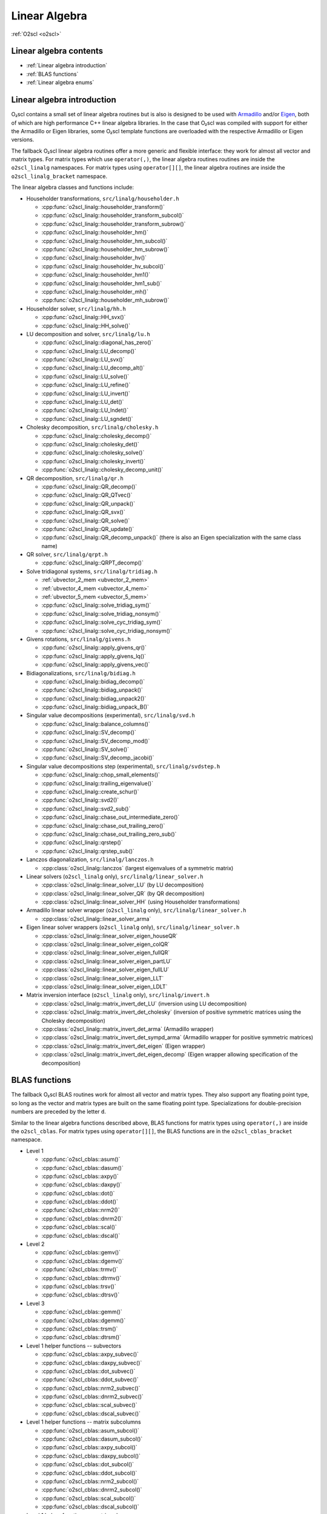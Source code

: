 Linear Algebra
==============

:ref:`O2scl <o2scl>`

Linear algebra contents
-----------------------

- :ref:`Linear algebra introduction`
- :ref:`BLAS functions`
- :ref:`Linear algebra enums`

Linear algebra introduction
---------------------------
  
O₂scl contains a small set of linear algebra routines but is also is
designed to be used with `Armadillo <http://arma.sourceforge.net>`_
and/or `Eigen <https://eigen.tuxfamily.org>`_, both of which are high
performance C++ linear algebra libraries. In the case that O₂scl was
compiled with support for either the Armadillo or Eigen libraries,
some O₂scl template functions are overloaded with the respective
Armadillo or Eigen versions.

The fallback O₂scl linear algebra routines offer a more generic and
flexible interface: they work for almost all vector and matrix types.
For matrix types which use ``operator(,)``, the linear algebra
routines routines are inside the ``o2scl_linalg`` namespaces. For
matrix types using ``operator[][]``, the linear algebra routines are
inside the ``o2scl_linalg_bracket`` namespace.

The linear algebra classes and functions include:

- Householder transformations, ``src/linalg/householder.h``

  * :cpp:func:`o2scl_linalg::householder_transform()`
  * :cpp:func:`o2scl_linalg::householder_transform_subcol()`
  * :cpp:func:`o2scl_linalg::householder_transform_subrow()`
  * :cpp:func:`o2scl_linalg::householder_hm()`
  * :cpp:func:`o2scl_linalg::householder_hm_subcol()`
  * :cpp:func:`o2scl_linalg::householder_hm_subrow()`
  * :cpp:func:`o2scl_linalg::householder_hv()`
  * :cpp:func:`o2scl_linalg::householder_hv_subcol()`
  * :cpp:func:`o2scl_linalg::householder_hm1()`
  * :cpp:func:`o2scl_linalg::householder_hm1_sub()`
  * :cpp:func:`o2scl_linalg::householder_mh()`
  * :cpp:func:`o2scl_linalg::householder_mh_subrow()`
  
- Householder solver, ``src/linalg/hh.h``

  * :cpp:func:`o2scl_linalg::HH_svx()`
  * :cpp:func:`o2scl_linalg::HH_solve()`
  
- LU decomposition and solver, ``src/linalg/lu.h``

  * :cpp:func:`o2scl_linalg::diagonal_has_zero()`
  * :cpp:func:`o2scl_linalg::LU_decomp()`
  * :cpp:func:`o2scl_linalg::LU_svx()`
  * :cpp:func:`o2scl_linalg::LU_decomp_alt()`
  * :cpp:func:`o2scl_linalg::LU_solve()`
  * :cpp:func:`o2scl_linalg::LU_refine()`
  * :cpp:func:`o2scl_linalg::LU_invert()`
  * :cpp:func:`o2scl_linalg::LU_det()`
  * :cpp:func:`o2scl_linalg::LU_lndet()`
  * :cpp:func:`o2scl_linalg::LU_sgndet()`

- Cholesky decomposition, ``src/linalg/cholesky.h``

  * :cpp:func:`o2scl_linalg::cholesky_decomp()`
  * :cpp:func:`o2scl_linalg::cholesky_det()`
  * :cpp:func:`o2scl_linalg::cholesky_solve()`
  * :cpp:func:`o2scl_linalg::cholesky_invert()`
  * :cpp:func:`o2scl_linalg::cholesky_decomp_unit()`
  
- QR decomposition, ``src/linalg/qr.h``

  * :cpp:func:`o2scl_linalg::QR_decomp()`
  * :cpp:func:`o2scl_linalg::QR_QTvec()`
  * :cpp:func:`o2scl_linalg::QR_unpack()`
  * :cpp:func:`o2scl_linalg::QR_svx()`
  * :cpp:func:`o2scl_linalg::QR_solve()`
  * :cpp:func:`o2scl_linalg::QR_update()`
  * :cpp:func:`o2scl_linalg::QR_decomp_unpack()` (there is also an
    Eigen specialization with the same class name)

- QR solver, ``src/linalg/qrpt.h``

  * :cpp:func:`o2scl_linalg::QRPT_decomp()`
  
- Solve tridiagonal systems, ``src/linalg/tridiag.h``

  * :ref:`ubvector_2_mem <ubvector_2_mem>`
  * :ref:`ubvector_4_mem <ubvector_4_mem>`
  * :ref:`ubvector_5_mem <ubvector_5_mem>`
  * :cpp:func:`o2scl_linalg::solve_tridiag_sym()`
  * :cpp:func:`o2scl_linalg::solve_tridiag_nonsym()`
  * :cpp:func:`o2scl_linalg::solve_cyc_tridiag_sym()`
  * :cpp:func:`o2scl_linalg::solve_cyc_tridiag_nonsym()`

- Givens rotations, ``src/linalg/givens.h``

  * :cpp:func:`o2scl_linalg::apply_givens_qr()`
  * :cpp:func:`o2scl_linalg::apply_givens_lq()`
  * :cpp:func:`o2scl_linalg::apply_givens_vec()`

- Bidiagonalizations, ``src/linalg/bidiag.h``

  * :cpp:func:`o2scl_linalg::bidiag_decomp()`
  * :cpp:func:`o2scl_linalg::bidiag_unpack()`
  * :cpp:func:`o2scl_linalg::bidiag_unpack2()`
  * :cpp:func:`o2scl_linalg::bidiag_unpack_B()`

- Singular value decompositions (experimental), ``src/linalg/svd.h``

  * :cpp:func:`o2scl_linalg::balance_columns()`
  * :cpp:func:`o2scl_linalg::SV_decomp()`
  * :cpp:func:`o2scl_linalg::SV_decomp_mod()`
  * :cpp:func:`o2scl_linalg::SV_solve()`
  * :cpp:func:`o2scl_linalg::SV_decomp_jacobi()`

- Singular value decompositions step (experimental), ``src/linalg/svdstep.h``

  * :cpp:func:`o2scl_linalg::chop_small_elements()`
  * :cpp:func:`o2scl_linalg::trailing_eigenvalue()`
  * :cpp:func:`o2scl_linalg::create_schur()`
  * :cpp:func:`o2scl_linalg::svd2()`
  * :cpp:func:`o2scl_linalg::svd2_sub()`
  * :cpp:func:`o2scl_linalg::chase_out_intermediate_zero()`
  * :cpp:func:`o2scl_linalg::chase_out_trailing_zero()`
  * :cpp:func:`o2scl_linalg::chase_out_trailing_zero_sub()`
  * :cpp:func:`o2scl_linalg::qrstep()`
  * :cpp:func:`o2scl_linalg::qrstep_sub()`

- Lanczos diagonalization, ``src/linalg/lanczos.h``

  * :cpp:class:`o2scl_linalg::lanczos` (largest eigenvalues of a
    symmetric matrix)

- Linear solvers (``o2scl_linalg`` only), ``src/linalg/linear_solver.h``

  * :cpp:class:`o2scl_linalg::linear_solver_LU` (by LU decomposition)
  * :cpp:class:`o2scl_linalg::linear_solver_QR` (by QR decomposition)
  * :cpp:class:`o2scl_linalg::linear_solver_HH` (using Householder
    transformations)

- Armadillo linear solver wrapper (``o2scl_linalg`` only),
  ``src/linalg/linear_solver.h``
  
  * :cpp:class:`o2scl_linalg::linear_solver_arma`

- Eigen linear solver wrappers (``o2scl_linalg`` only),
  ``src/linalg/linear_solver.h``
    
  * :cpp:class:`o2scl_linalg::linear_solver_eigen_houseQR`
  * :cpp:class:`o2scl_linalg::linear_solver_eigen_colQR`
  * :cpp:class:`o2scl_linalg::linear_solver_eigen_fullQR`
  * :cpp:class:`o2scl_linalg::linear_solver_eigen_partLU`
  * :cpp:class:`o2scl_linalg::linear_solver_eigen_fullLU`
  * :cpp:class:`o2scl_linalg::linear_solver_eigen_LLT`
  * :cpp:class:`o2scl_linalg::linear_solver_eigen_LDLT`

- Matrix inversion interface (``o2scl_linalg`` only),
  ``src/linalg/invert.h``

  * :cpp:class:`o2scl_linalg::matrix_invert_det_LU` (inversion using
    LU decomposition)
  * :cpp:class:`o2scl_linalg::matrix_invert_det_cholesky` (inversion
    of positive symmetric matrices using the Cholesky decomposition)
  * :cpp:class:`o2scl_linalg::matrix_invert_det_arma` (Armadillo
    wrapper)
  * :cpp:class:`o2scl_linalg::matrix_invert_det_sympd_arma`
    (Armadillo wrapper for positive symmetric matrices)
  * :cpp:class:`o2scl_linalg::matrix_invert_det_eigen` (Eigen wrapper)
  * :cpp:class:`o2scl_linalg::matrix_invert_det_eigen_decomp`
    (Eigen wrapper allowing specification of the decomposition)

BLAS functions
--------------

The fallback O₂scl BLAS routines work for almost all vector and matrix
types. They also support any floating point type, so long as the
vector and matrix types are built on the same floating point type.
Specializations for double-precision numbers are preceded by the
letter ``d``.

Similar to the linear algebra functions described above, BLAS
functions for matrix types using ``operator(,)`` are inside the
``o2scl_cblas``. For matrix types using ``operator[][]``, the BLAS
functions are in the ``o2scl_cblas_bracket`` namespace.

- Level 1
  
  * :cpp:func:`o2scl_cblas::asum()`
  * :cpp:func:`o2scl_cblas::dasum()`
  * :cpp:func:`o2scl_cblas::axpy()`
  * :cpp:func:`o2scl_cblas::daxpy()`
  * :cpp:func:`o2scl_cblas::dot()`
  * :cpp:func:`o2scl_cblas::ddot()`
  * :cpp:func:`o2scl_cblas::nrm2()`
  * :cpp:func:`o2scl_cblas::dnrm2()`
  * :cpp:func:`o2scl_cblas::scal()`
  * :cpp:func:`o2scl_cblas::dscal()`

- Level 2

  * :cpp:func:`o2scl_cblas::gemv()`
  * :cpp:func:`o2scl_cblas::dgemv()`
  * :cpp:func:`o2scl_cblas::trmv()`
  * :cpp:func:`o2scl_cblas::dtrmv()`
  * :cpp:func:`o2scl_cblas::trsv()`
  * :cpp:func:`o2scl_cblas::dtrsv()`

- Level 3

  * :cpp:func:`o2scl_cblas::gemm()`
  * :cpp:func:`o2scl_cblas::dgemm()`
  * :cpp:func:`o2scl_cblas::trsm()`
  * :cpp:func:`o2scl_cblas::dtrsm()`

- Level 1 helper functions -- subvectors

  * :cpp:func:`o2scl_cblas::axpy_subvec()`
  * :cpp:func:`o2scl_cblas::daxpy_subvec()`
  * :cpp:func:`o2scl_cblas::dot_subvec()`
  * :cpp:func:`o2scl_cblas::ddot_subvec()`
  * :cpp:func:`o2scl_cblas::nrm2_subvec()`
  * :cpp:func:`o2scl_cblas::dnrm2_subvec()`
  * :cpp:func:`o2scl_cblas::scal_subvec()`
  * :cpp:func:`o2scl_cblas::dscal_subvec()`

- Level 1 helper functions -- matrix subcolumns

  * :cpp:func:`o2scl_cblas::asum_subcol()`
  * :cpp:func:`o2scl_cblas::dasum_subcol()`
  * :cpp:func:`o2scl_cblas::axpy_subcol()`
  * :cpp:func:`o2scl_cblas::daxpy_subcol()`
  * :cpp:func:`o2scl_cblas::dot_subcol()`
  * :cpp:func:`o2scl_cblas::ddot_subcol()`
  * :cpp:func:`o2scl_cblas::nrm2_subcol()`
  * :cpp:func:`o2scl_cblas::dnrm2_subcol()`
  * :cpp:func:`o2scl_cblas::scal_subcol()`
  * :cpp:func:`o2scl_cblas::dscal_subcol()`

- Level 1 helper functions -- matrix subrows

  * :cpp:func:`o2scl_cblas::axpy_subrow()`
  * :cpp:func:`o2scl_cblas::daxpy_subrow()`
  * :cpp:func:`o2scl_cblas::dot_subrow()`
  * :cpp:func:`o2scl_cblas::ddot_subrow()`
  * :cpp:func:`o2scl_cblas::nrm2_subrow()`
  * :cpp:func:`o2scl_cblas::dnrm2_subrow()`
  * :cpp:func:`o2scl_cblas::scal_subrow()`
  * :cpp:func:`o2scl_cblas::dscal_subrow()`
  
Linear algebra enums
--------------------

.. doxygenenum:: o2cblas_order

.. doxygenenum:: o2cblas_transpose

.. doxygenenum:: o2cblas_uplo

.. doxygenenum:: o2cblas_diag

.. doxygenenum:: o2cblas_side		 		 

